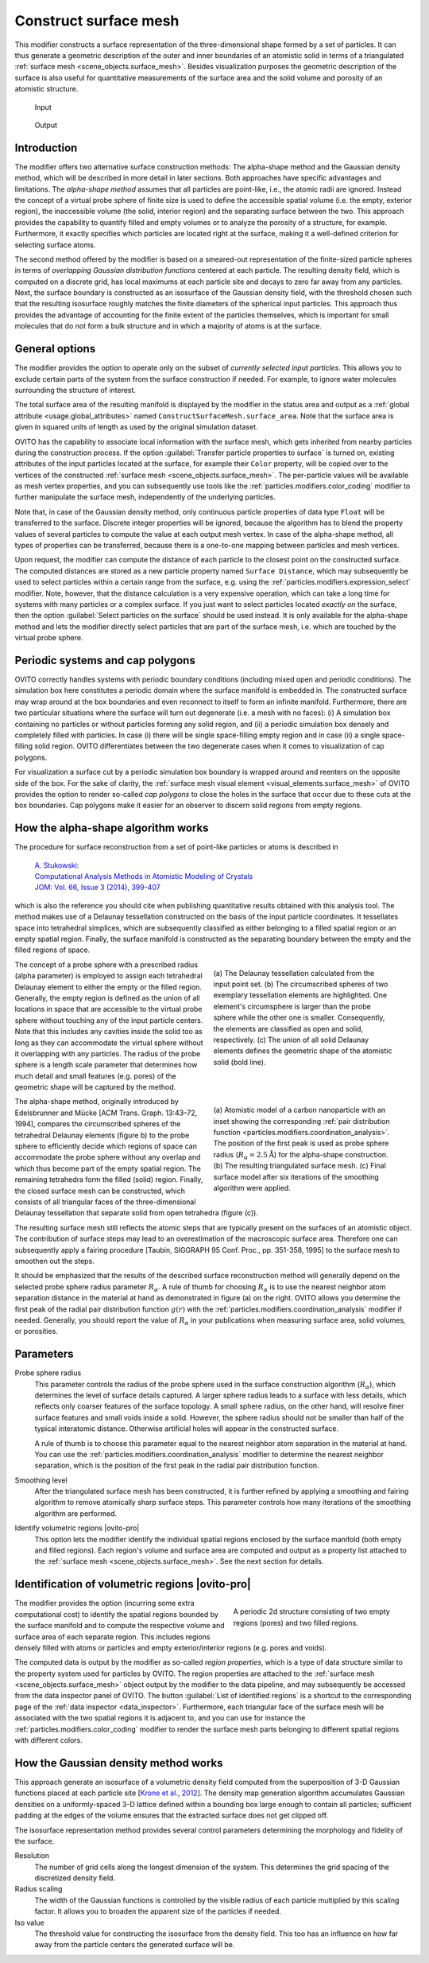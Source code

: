 .. _particles.modifiers.construct_surface_mesh:

Construct surface mesh
----------------------

.. image:: /images/modifiers/construct_surface_mesh_panel.png
  :width: 30%
  :align: right

This modifier constructs a surface representation of the three-dimensional shape formed by a set of 
particles. It can thus generate a geometric description of the outer and inner boundaries of an atomistic 
solid in terms of a triangulated :ref:`surface mesh <scene_objects.surface_mesh>`. Besides visualization purposes 
the geometric description of the surface is also useful for quantitative measurements of the surface area and the solid volume and porosity of an 
atomistic structure.

.. figure:: /images/modifiers/construct_surface_example_input.png
  :figwidth: 25%

  Input

.. figure:: /images/modifiers/construct_surface_example_output.png
  :figwidth: 25%

  Output

Introduction
""""""""""""

The modifier offers two alternative surface construction methods: The alpha-shape method and the Gaussian 
density method, which will be described in more detail in later sections. Both approaches have specific advantages and limitations.
The *alpha-shape method* assumes that all particles are point-like, i.e., the atomic radii are ignored. Instead  
the concept of a virtual probe sphere of finite size is used to define the accessible spatial volume (i.e. the empty, exterior region),
the inaccessible volume (the solid, interior region) and the separating surface between the two. This approach provides the capability to quantify 
filled and empty volumes or to analyze the porosity of a structure, for example. Furthermore, it exactly
specifies which particles are located right at the surface, making it a well-defined criterion for selecting 
surface atoms.

The second method offered by the modifier is based on a smeared-out representation of the finite-sized 
particle spheres in terms of *overlapping Gaussian distribution functions* centered at each particle. The resulting density field, 
which is computed on a discrete grid, has local maximums at each particle site and decays to zero far away from any particles. 
Next, the surface boundary is constructed as an isosurface of the Gaussian density field, with the threshold chosen such that the 
resulting isosurface roughly matches the finite diameters of the spherical input particles. This approach thus provides the advantage
of accounting for the finite extent of the particles themselves, which is important for small molecules
that do not form a bulk structure and in which a majority of atoms is at the surface.

General options
"""""""""""""""

The modifier provides the option to operate only on the subset of *currently selected input particles*.
This allows you to exclude certain parts of the system from the surface construction if needed. For example, to 
ignore water molecules surrounding the structure of interest.

The total surface area of the resulting manifold is displayed by the modifier in the status area and 
output as a :ref:`global attribute <usage.global_attributes>` named ``ConstructSurfaceMesh.surface_area``.
Note that the surface area is given in squared units of length as used by the original simulation dataset.

OVITO has the capability to associate local information with the surface mesh, which gets inherited from nearby particles during the construction process. 
If the option :guilabel:`Transfer particle properties to surface` is turned on, existing attributes of the input particles located at the surface, 
for example their ``Color`` property, will be copied over to the vertices of the constructed 
:ref:`surface mesh <scene_objects.surface_mesh>`. The per-particle values will be available as  
mesh vertex properties, and you can subsequently use tools like the :ref:`particles.modifiers.color_coding` modifier to 
further manipulate the surface mesh, independently of the underlying particles.

Note that, in case of the Gaussian density method, only continuous particle properties of data type ``Float`` will be transferred 
to the surface. Discrete integer properties will be ignored, because the algorithm has to blend the property values of several particles
to compute the value at each output mesh vertex. In case of the alpha-shape method, all types of properties can be transferred, because there 
is a one-to-one mapping between particles and mesh vertices.

.. image:: /images/modifiers/construct_surface_mesh_distance_calculation.png
  :width: 40%
  :align: right

Upon request, the modifier can compute the distance of each particle to the closest point on the constructed surface. 
The computed distances are stored as a new particle property named ``Surface Distance``, which
may subsequently be used to select particles within a certain range from the surface, e.g. using the :ref:`particles.modifiers.expression_select` modifier.
Note, however, that the distance calculation is a very expensive operation, which can take a long time for systems with many particles or a complex surface.
If you just want to select particles located *exactly on* the surface, then the 
option :guilabel:`Select particles on the surface` should be used instead. It is only available for the alpha-shape method and lets the modifier
directly select particles that are part of the surface mesh, i.e. which are touched by the virtual probe sphere.

Periodic systems and cap polygons
"""""""""""""""""""""""""""""""""

.. image:: /images/visual_elements/surface_mesh_example.png
  :width: 30%
  :align: right

OVITO correctly handles systems with periodic boundary conditions (including mixed open and periodic conditions). 
The simulation box here constitutes a periodic domain where the surface manifold is embedded in. The constructed surface may wrap around
at the box boundaries and even reconnect to itself to form an infinite manifold. 
Furthermore, there are two particular situations where the surface will turn out degenerate (i.e. a mesh with no faces): (i) A
simulation box containing no particles or without particles forming any solid region, and (ii) a periodic simulation box densely and completely filled with particles.
In case (i) there will be single space-filling empty region and in case (ii) a single space-filling solid region. 
OVITO differentiates between the two degenerate cases when it comes to visualization of cap polygons.

For visualization a surface cut by a periodic simulation box boundary is wrapped around and reenters on the opposite side of the 
box. For the sake of clarity, the :ref:`surface mesh visual element <visual_elements.surface_mesh>` of OVITO provides the option to render
so-called *cap polygons* to close the holes in the surface that occur due to these cuts at the box boundaries. 
Cap polygons make it easier for an observer to discern solid regions from empty regions.

How the alpha-shape algorithm works
"""""""""""""""""""""""""""""""""""

The procedure for surface reconstruction from a set of point-like particles or atoms is described in

  | `A. Stukowski <http://dx.doi.org/10.1007/s11837-013-0827-5>`__:
  | `Computational Analysis Methods in Atomistic Modeling of Crystals <http://dx.doi.org/10.1007/s11837-013-0827-5>`__
  | `JOM: Vol. 66, Issue 3 (2014), 399-407 <http://dx.doi.org/10.1007/s11837-013-0827-5>`__

which is also the reference you should cite when publishing quantitative results obtained with this
analysis tool. The method makes use of a Delaunay tessellation constructed on the basis
of the input particle coordinates. It tessellates space into tetrahedral simplices, which are 
subsequently classified as either belonging to a filled spatial region or an empty spatial region.
Finally, the surface manifold is constructed as the separating boundary between the empty and the filled
regions of space. 

.. figure:: /images/modifiers/construct_surface_mesh_alphashape.png
  :figwidth: 45%
  :align: right
  
  (a) The Delaunay tessellation calculated from the input point set. (b) The circumscribed spheres of two exemplary tessellation elements are highlighted.
  One element's circumsphere is larger than the probe sphere while the other one is smaller.
  Consequently, the elements are classified as open and solid, respectively. (c) The union of all
  solid Delaunay elements defines the geometric shape of the atomistic solid (bold line).
  
The concept of a probe sphere with a prescribed radius (alpha parameter) is employed to assign each tetrahedral Delaunay 
element to either the empty or the filled region. Generally, the empty region is defined
as the union of all locations in space that are accessible to the virtual probe sphere without touching any of the input particle centers.
Note that this includes any cavities inside the solid too as long as they can accommodate the virtual sphere without it overlapping
with any particles. The radius of the probe sphere is a length scale parameter that determines how much detail
and small features (e.g. pores) of the geometric shape will be captured by the method.

.. figure:: /images/modifiers/construct_surface_mesh_particle.png
  :figwidth: 45%
  :align: right

  (a) Atomistic model of a carbon nanoparticle with an inset showing the corresponding
  :ref:`pair distribution function <particles.modifiers.coordination_analysis>`. 
  The position of the first peak is used as probe sphere radius (:math:`R_{\alpha}=2.5 \mathrm{\AA}`)
  for the alpha-shape construction. (b) The resulting triangulated surface mesh.
  (c) Final surface model after six iterations of the smoothing algorithm were applied.

The alpha-shape method, originally introduced by Edelsbrunner and
Mücke [ACM Trans. Graph. 13:43–72, 1994], compares the circumscribed spheres of the tetrahedral Delaunay elements (figure b) 
to the probe sphere to efficiently decide which regions of space can accommodate the probe sphere without any overlap 
and which thus become part of the empty spatial region. The remaining tetrahedra form the filled (solid)
region. Finally, the closed surface mesh can be constructed, which consists of all triangular faces of the three-dimensional 
Delaunay tessellation that separate solid from open tetrahedra (figure (c)).

The resulting surface mesh still reflects the atomic steps that are typically present on the surfaces of an atomistic object.
The contribution of surface steps may lead to an overestimation of the macroscopic surface area. Therefore one can subsequently 
apply a fairing procedure [Taubin, SIGGRAPH 95 Conf. Proc., pp. 351-358, 1995] to the surface mesh to smoothen out the steps.

It should be emphasized that the results of the described surface reconstruction method will generally depend on the selected probe
sphere radius parameter :math:`R_{\alpha}`. A rule of thumb for choosing :math:`R_{\alpha}` is to use the nearest neighbor atom
separation distance in the material at hand as demonstrated in figure (a) on the right. OVITO allows you determine the first peak of the radial pair distribution 
function :math:`g(r)` with the :ref:`particles.modifiers.coordination_analysis` modifier if needed.
Generally, you should report the value of :math:`R_{\alpha}` in your publications when measuring surface area, solid volumes, or porosities.

Parameters
""""""""""

Probe sphere radius
  This parameter controls the radius of the probe sphere used in the surface construction algorithm (:math:`R_{\alpha}`), which
  determines the level of surface details captured. A larger sphere radius leads to
  a surface with less details, which reflects only coarser features of the surface topology.
  A small sphere radius, on the other hand, will resolve finer surface features and small voids inside a solid.
  However, the sphere radius should not be smaller than half of the typical interatomic
  distance. Otherwise artificial holes will appear in the constructed surface.

  A rule of thumb is to choose this parameter equal to the nearest neighbor atom separation in the material at
  hand. You can use the :ref:`particles.modifiers.coordination_analysis` modifier to determine the nearest neighbor separation, which is the
  position of the first peak in the radial pair distribution function.

Smoothing level
  After the triangulated surface mesh has been constructed, it is further refined
  by applying a smoothing and fairing algorithm to remove atomically sharp surface steps.
  This parameter controls how many iterations of the smoothing algorithm are performed.

Identify volumetric regions |ovito-pro|
  This option lets the modifier identify the individual spatial regions enclosed by the surface manifold (both empty and filled
  regions). Each region's volume and surface area are computed and output as a property list attached to the :ref:`surface mesh <scene_objects.surface_mesh>`.
  See the next section for details. 

.. _particles.modifiers.construct_surface_mesh.regions:

Identification of volumetric regions |ovito-pro|
""""""""""""""""""""""""""""""""""""""""""""""""

.. figure:: /images/modifiers/construct_surface_mesh_regions.png
  :figwidth: 40%
  :align: right

  A periodic 2d structure consisting of two empty regions (pores) and two filled regions.

The modifier provides the option (incurring some extra computational cost) to identify the spatial regions bounded by the 
surface manifold and to compute the respective volume and surface area of each separate region. This includes regions densely filled with atoms or particles 
and empty exterior/interior regions (e.g. pores and voids). 

The computed data is output by the modifier as so-called *region properties*,
which is a type of data structure similar to the property system used for particles by OVITO. 
The region properties are attached to the :ref:`surface mesh <scene_objects.surface_mesh>` object output by the
modifier to the data pipeline, and may subsequently be accessed from the data inspector panel of OVITO. 
The button :guilabel:`List of identified regions` is a shortcut to the corresponding page of the :ref:`data inspector <data_inspector>`.
Furthermore, each triangular face of the surface mesh will be associated with the two spatial regions it is adjacent to, and you can 
use for instance the :ref:`particles.modifiers.color_coding` modifier to render 
the surface mesh parts belonging to different spatial regions with different colors.

How the Gaussian density method works
"""""""""""""""""""""""""""""""""""""

This approach generate an isosurface of a volumetric density field computed from the superposition of 3-D Gaussian functions placed 
at each particle site [`Krone et al., 2012 <https://dx.doi.org/10.2312/PE/EuroVisShort/EuroVisShort2012/067-071>`__]. 
The density map generation algorithm accumulates Gaussian densities on a uniformly-spaced 3-D lattice defined within a 
bounding box large enough to contain all particles; sufficient padding at the edges of the volume ensures that the extracted surface does not get clipped off.

The isosurface representation method provides several control parameters determining the morphology and fidelity of the surface.

Resolution
  The number of grid cells along the longest dimension of the system. This determines 
  the grid spacing of the discretized density field.

Radius scaling
  The width of the Gaussian functions is controlled by the visible radius of each particle multiplied by 
  this scaling factor. It allows you to broaden the apparent size of the particles if needed.

Iso value
  The threshold value for constructing the isosurface from the density field. This too has an influence
  on how far away from the particle centers the generated surface will be.

.. seealso:: 

  :py:class:`ovito.modifiers.ConstructSurfaceModifier` (Python API)